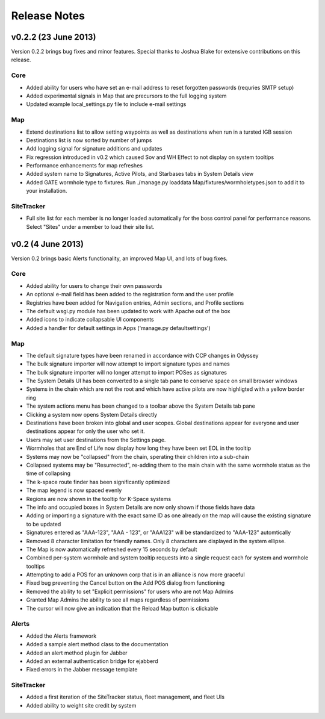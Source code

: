 Release Notes
=============

v0.2.2 (23 June 2013)
---------------------

Version 0.2.2 brings bug fixes and minor features. Special thanks to Joshua Blake for extensive contributions on this release.

Core
....

- Added ability for users who have set an e-mail address to reset forgotten passwords (requries SMTP setup)
- Added experimental signals in Map that are precursors to the full logging system
- Updated example local_settings.py file to include e-mail settings

Map
...

- Extend destinations list to allow setting waypoints as well as destinations when run in a tursted IGB session
- Destinations list is now sorted by number of jumps
- Add logging signal for signature additions and updates
- Fix regression introduced in v0.2 which caused Sov and WH Effect to not display on system tooltips
- Performance enhancements for map refreshes
- Added system name to Signatures, Active Pilots, and Starbases tabs in System Details view
- Added GATE wormhole type to fixtures. Run ./manage.py loaddata Map/fixtures/wormholetypes.json to add it to your installation.

SiteTracker
...........

- Full site list for each member is no longer loaded automatically for the boss control panel for performance reasons. Select "Sites" under a member to load their site list.


v0.2 (4 June 2013)
------------------

Version 0.2 brings basic Alerts functionality, an improved Map UI, and lots of bug fixes.

Core
....

- Added ability for users to change their own passwords
- An optional e-mail field has been added to the registration form and the user profile
- Registries have been added for Navigation entries, Admin sections, and Profile sections
- The default wsgi.py module has been updated to work with Apache out of the box
- Added icons to indicate collapsable UI components
- Added a handler for default settings in Apps ('manage.py defaultsettings')


Map
...

- The default signature types have been renamed in accordance with CCP changes in Odyssey
- The bulk signature importer will now attempt to import signature types and names
- The bulk signature importer will no longer attempt to import POSes as signatures
- The System Details UI has been converted to a single tab pane to conserve space on small browser windows
- Systems in the chain which are not the root and which have active pilots are now highligted with a yellow border ring
- The system actions menu has been changed to a toolbar above the System Details tab pane
- Clicking a system now opens System Details directly
- Destinations have been broken into global and user scopes. Global destinations appear for everyone and user destinations appear for only the user who set it.
- Users may set user destinations from the Settings page.
- Wormholes that are End of Life now display how long they have been set EOL in the tooltip
- Systems may now be "collapsed" from the chain, sperating their children into a sub-chain
- Collapsed systems may be "Resurrected", re-adding them to the main chain with the same wormhole status as the time of collapsing
- The k-space route finder has been significantly optimized
- The map legend is now spaced evenly
- Regions are now shown in the tooltip for K-Space systems
- The info and occupied boxes in System Details are now only shown if those fields have data
- Adding or importing a signature with the exact same ID as one already on the map will cause the existing signature to be updated
- Signatures entered as "AAA-123", "AAA - 123", or "AAA123" will be standardized to "AAA-123" automtically
- Removed 8 character limitation for friendly names. Only 8 characters are displayed in the system ellipse.
- The Map is now automatically refreshed every 15 seconds by default
- Combined per-system wormhole and system tooltip requests into a single request each for system and wormhole tooltips
- Attempting to add a POS for an unknown corp that is in an alliance is now more graceful
- Fixed bug preventing the Cancel button on the Add POS dialog from functioning
- Removed the ability to set "Explicit permissions" for users who are not Map Admins
- Granted Map Admins the ability to see all maps regardless of permissions
- The cursor will now give an indication that the Reload Map button is clickable


Alerts
......

- Added the Alerts framework
- Added a sample alert method class to the documentation
- Added an alert method plugin for Jabber
- Added an external authentication bridge for ejabberd
- Fixed errors in the Jabber message template

SiteTracker
...........

- Added a first iteration of the SiteTracker status, fleet management, and fleet UIs
- Added ability to weight site credit by system
